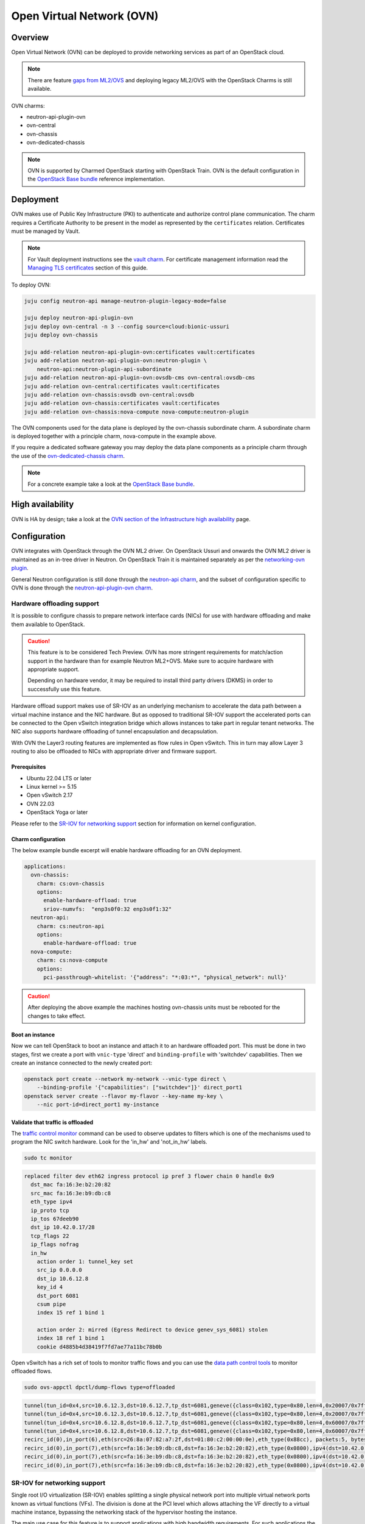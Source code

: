 ==========================
Open Virtual Network (OVN)
==========================

Overview
--------

Open Virtual Network (OVN) can be deployed to provide networking services as
part of an OpenStack cloud.

.. note::

   There are feature `gaps from ML2/OVS`_ and deploying legacy ML2/OVS with
   the OpenStack Charms is still available.

OVN charms:

* neutron-api-plugin-ovn

* ovn-central

* ovn-chassis

* ovn-dedicated-chassis

.. note::

   OVN is supported by Charmed OpenStack starting with OpenStack Train. OVN is
   the default configuration in the `OpenStack Base bundle`_ reference
   implementation.

Deployment
----------

OVN makes use of Public Key Infrastructure (PKI) to authenticate and authorize
control plane communication. The charm requires a Certificate Authority to be
present in the model as represented by the ``certificates`` relation.
Certificates must be managed by Vault.

.. note::

   For Vault deployment instructions see the `vault charm`_. For certificate
   management information read the `Managing TLS certificates`_ section of this
   guide.

To deploy OVN:

.. code-block:: none

   juju config neutron-api manage-neutron-plugin-legacy-mode=false

   juju deploy neutron-api-plugin-ovn
   juju deploy ovn-central -n 3 --config source=cloud:bionic-ussuri
   juju deploy ovn-chassis

   juju add-relation neutron-api-plugin-ovn:certificates vault:certificates
   juju add-relation neutron-api-plugin-ovn:neutron-plugin \
       neutron-api:neutron-plugin-api-subordinate
   juju add-relation neutron-api-plugin-ovn:ovsdb-cms ovn-central:ovsdb-cms
   juju add-relation ovn-central:certificates vault:certificates
   juju add-relation ovn-chassis:ovsdb ovn-central:ovsdb
   juju add-relation ovn-chassis:certificates vault:certificates
   juju add-relation ovn-chassis:nova-compute nova-compute:neutron-plugin

The OVN components used for the data plane is deployed by the ovn-chassis
subordinate charm. A subordinate charm is deployed together with a principle
charm, nova-compute in the example above.

If you require a dedicated software gateway you may deploy the data plane
components as a principle charm through the use of the
`ovn-dedicated-chassis charm`_.

.. note::

   For a concrete example take a look at the `OpenStack Base bundle`_.

High availability
-----------------

OVN is HA by design; take a look at the `OVN section of the Infrastructure high
availability`_ page.

Configuration
-------------

OVN integrates with OpenStack through the OVN ML2 driver. On OpenStack Ussuri
and onwards the OVN ML2 driver is maintained as an in-tree driver in Neutron.
On OpenStack Train it is maintained separately as per the `networking-ovn
plugin`_.

General Neutron configuration is still done through the `neutron-api charm`_,
and the subset of configuration specific to OVN is done through the
`neutron-api-plugin-ovn charm`_.

Hardware offloading support
~~~~~~~~~~~~~~~~~~~~~~~~~~~

It is possible to configure chassis to prepare network interface cards (NICs)
for use with hardware offloading and make them available to OpenStack.

.. caution::

   This feature is to be considered Tech Preview. OVN has more stringent
   requirements for match/action support in the hardware than for example
   Neutron ML2+OVS. Make sure to acquire hardware with appropriate support.
   
   Depending on hardware vendor, it may be required to install third party
   drivers (DKMS) in order to successfully use this feature.

Hardware offload support makes use of SR-IOV as an underlying mechanism to
accelerate the data path between a virtual machine instance and the NIC
hardware. But as opposed to traditional SR-IOV support the accelerated ports
can be connected to the Open vSwitch integration bridge which allows instances
to take part in regular tenant networks. The NIC also supports hardware
offloading of tunnel encapsulation and decapsulation.

With OVN the Layer3 routing features are implemented as flow rules in Open
vSwitch. This in turn may allow Layer 3 routing to also be offloaded to NICs
with appropriate driver and firmware support.

Prerequisites
^^^^^^^^^^^^^

* Ubuntu 22.04 LTS or later

* Linux kernel >= 5.15

* Open vSwitch 2.17

* OVN 22.03

* OpenStack Yoga or later

Please refer to the `SR-IOV for networking support`_ section for information on
kernel configuration.

Charm configuration
^^^^^^^^^^^^^^^^^^^

The below example bundle excerpt will enable hardware offloading for an OVN
deployment.

.. code-block:: yaml

   applications:
     ovn-chassis:
       charm: cs:ovn-chassis
       options:
         enable-hardware-offload: true
         sriov-numvfs:  "enp3s0f0:32 enp3s0f1:32"
     neutron-api:
       charm: cs:neutron-api
       options:
         enable-hardware-offload: true
     nova-compute:
       charm: cs:nova-compute
       options:
         pci-passthrough-whitelist: '{"address": "*:03:*", "physical_network": null}'

.. caution::

   After deploying the above example the machines hosting ovn-chassis
   units must be rebooted for the changes to take effect.

Boot an instance
^^^^^^^^^^^^^^^^

Now we can tell OpenStack to boot an instance and attach it to an hardware
offloaded port. This must be done in two stages, first we create a port with
``vnic-type`` 'direct' and ``binding-profile`` with 'switchdev' capabilities.
Then we create an instance connected to the newly created port:

.. code-block:: none

   openstack port create --network my-network --vnic-type direct \
       --binding-profile '{"capabilities": ["switchdev"]}' direct_port1
   openstack server create --flavor my-flavor --key-name my-key \
       --nic port-id=direct_port1 my-instance

Validate that traffic is offloaded
^^^^^^^^^^^^^^^^^^^^^^^^^^^^^^^^^^

The `traffic control monitor`_ command can be used to observe updates to
filters which is one of the mechanisms used to program the NIC switch hardware.
Look for the 'in_hw' and 'not_in_hw' labels.

.. code-block:: none

   sudo tc monitor

.. code-block:: console

   replaced filter dev eth62 ingress protocol ip pref 3 flower chain 0 handle 0x9
     dst_mac fa:16:3e:b2:20:82
     src_mac fa:16:3e:b9:db:c8
     eth_type ipv4
     ip_proto tcp
     ip_tos 67deeb90
     dst_ip 10.42.0.17/28
     tcp_flags 22
     ip_flags nofrag
     in_hw
       action order 1: tunnel_key set
       src_ip 0.0.0.0
       dst_ip 10.6.12.8
       key_id 4
       dst_port 6081
       csum pipe
       index 15 ref 1 bind 1

       action order 2: mirred (Egress Redirect to device genev_sys_6081) stolen
       index 18 ref 1 bind 1
       cookie d4885b4d38419f7fd7ae77a11bc78b0b

Open vSwitch has a rich set of tools to monitor traffic flows and you can use
the `data path control tools`_ to monitor offloaded flows.

.. code-block:: none

   sudo ovs-appctl dpctl/dump-flows type=offloaded

.. code-block:: console

   tunnel(tun_id=0x4,src=10.6.12.3,dst=10.6.12.7,tp_dst=6081,geneve({class=0x102,type=0x80,len=4,0x20007/0x7fffffff}),flags(+key)),recirc_id(0),in_port(2),eth(src=fa:16:3e:f8:52:5c,dst=00:00:00:00:00:00/01:00:00:00:00:00),eth_type(0x0800),ipv4(proto=6,frag=no),tcp_flags(psh|ack), packets:2, bytes:204, used:5.710s, actions:7
   tunnel(tun_id=0x4,src=10.6.12.3,dst=10.6.12.7,tp_dst=6081,geneve({class=0x102,type=0x80,len=4,0x20007/0x7fffffff}),flags(+key)),recirc_id(0),in_port(2),eth(src=fa:16:3e:f8:52:5c,dst=00:00:00:00:00:00/01:00:00:00:00:00),eth_type(0x0800),ipv4(proto=6,frag=no),tcp_flags(ack), packets:3, bytes:230, used:5.710s, actions:7
   tunnel(tun_id=0x4,src=10.6.12.8,dst=10.6.12.7,tp_dst=6081,geneve({class=0x102,type=0x80,len=4,0x60007/0x7fffffff}),flags(+key)),recirc_id(0),in_port(2),eth(src=fa:16:3e:b2:20:82,dst=00:00:00:00:00:00/01:00:00:00:00:00),eth_type(0x0800),ipv4(proto=6,frag=no),tcp_flags(syn|ack), packets:0, bytes:0, used:6.740s, actions:7
   tunnel(tun_id=0x4,src=10.6.12.8,dst=10.6.12.7,tp_dst=6081,geneve({class=0x102,type=0x80,len=4,0x60007/0x7fffffff}),flags(+key)),recirc_id(0),in_port(2),eth(src=fa:16:3e:b2:20:82,dst=00:00:00:00:00:00/01:00:00:00:00:00),eth_type(0x0800),ipv4(proto=6,frag=no),tcp_flags(ack), packets:180737, bytes:9400154, used:0.000s, actions:7
   recirc_id(0),in_port(6),eth(src=26:8a:07:82:a7:2f,dst=01:80:c2:00:00:0e),eth_type(0x88cc), packets:5, bytes:990, used:14.340s, actions:drop
   recirc_id(0),in_port(7),eth(src=fa:16:3e:b9:db:c8,dst=fa:16:3e:b2:20:82),eth_type(0x0800),ipv4(dst=10.42.0.16/255.255.255.240,proto=6,tos=0/0x3,frag=no),tcp_flags(syn), packets:0, bytes:0, used:6.910s, actions:set(tunnel(tun_id=0x4,dst=10.6.12.8,ttl=64,tp_dst=6081,key6(bad key length 1, expected 0)(01)geneve({class=0x102,type=0x80,len=4,0x70006}),flags(key))),2
   recirc_id(0),in_port(7),eth(src=fa:16:3e:b9:db:c8,dst=fa:16:3e:b2:20:82),eth_type(0x0800),ipv4(dst=10.42.0.16/255.255.255.240,proto=6,tos=0/0x3,frag=no),tcp_flags(ack), packets:935904, bytes:7504070178, used:0.590s, actions:set(tunnel(tun_id=0x4,dst=10.6.12.8,ttl=64,tp_dst=6081,key6(bad key length 1, expected 0)(01)geneve({class=0x102,type=0x80,len=4,0x70006}),flags(key))),2
   recirc_id(0),in_port(7),eth(src=fa:16:3e:b9:db:c8,dst=fa:16:3e:b2:20:82),eth_type(0x0800),ipv4(dst=10.42.0.16/255.255.255.240,proto=6,tos=0/0x3,frag=no),tcp_flags(psh|ack), packets:3873, bytes:31053714, used:0.590s, actions:set(tunnel(tun_id=0x4,dst=10.6.12.8,ttl=64,tp_dst=6081,key6(bad key length 1, expected 0)(01)geneve({class=0x102,type=0x80,len=4,0x70006}),flags(key))),2


SR-IOV for networking support
~~~~~~~~~~~~~~~~~~~~~~~~~~~~~

Single root I/O virtualization (SR-IOV) enables splitting a single physical
network port into multiple virtual network ports known as virtual functions
(VFs). The division is done at the PCI level which allows attaching the VF
directly to a virtual machine instance, bypassing the networking stack of the
hypervisor hosting the instance.

The main use case for this feature is to support applications with high
bandwidth requirements. For such applications the normal plumbing through the
userspace virtio driver in QEMU will consume too much resources from the host.

It is possible to configure chassis to prepare network interface cards (NICs)
for use with SR-IOV and make them available to OpenStack.

Prerequisites
^^^^^^^^^^^^^

To use the feature you need to use a NIC with support for SR-IOV.

Machines need to be pre-configured with appropriate kernel command-line
parameters. The charm does not handle this facet of configuration and it is
expected that the user configure this either manually or through the bare metal
provisioning layer (for example `MAAS`_). Example:

.. code-block:: none

   intel_iommu=on iommu=pt probe_vf=0

Charm configuration
^^^^^^^^^^^^^^^^^^^

Enable SR-IOV, map physical network name 'physnet2' to the physical port named
'enp3s0f0' and create 4 virtual functions on it:

.. code-block:: none

   juju config neutron-api enable-sriov=true
   juju config ovn-chassis enable-sriov=true
   juju config ovn-chassis sriov-device-mappings=physnet2:enp3s0f0
   juju config ovn-chassis sriov-numvfs=enp3s0f0:4

.. caution::

   After deploying the above example the machines hosting ovn-chassis
   units must be rebooted for the changes to take effect.

After enabling the virtual functions you should take note of the ``vendor_id``
and ``product_id`` of the virtual functions:

.. code-block:: none

   juju run --application ovn-chassis 'lspci -nn | grep "Virtual Function"'

.. code-block:: console

   03:10.0 Ethernet controller [0200]: Intel Corporation 82599 Ethernet Controller Virtual Function [8086:10ed] (rev 01)
   03:10.2 Ethernet controller [0200]: Intel Corporation 82599 Ethernet Controller Virtual Function [8086:10ed] (rev 01)
   03:10.4 Ethernet controller [0200]: Intel Corporation 82599 Ethernet Controller Virtual Function [8086:10ed] (rev 01)
   03:10.6 Ethernet controller [0200]: Intel Corporation 82599 Ethernet Controller Virtual Function [8086:10ed] (rev 01)

In the above example ``vendor_id`` is '8086' and ``product_id`` is '10ed'.

Add mapping between physical network name, physical port and Open vSwitch
bridge:

.. code-block:: none

   juju config ovn-chassis ovn-bridge-mappings=physnet2:br-ex
   juju config ovn-chassis bridge-interface-mappings br-ex:a0:36:9f:dd:37:a8

.. note::

   The above configuration allows OVN to configure an 'external' port on one
   of the chassis for providing DHCP and metadata to instances connected
   directly to the network through SR-IOV.

For OpenStack to make use of the VFs the ``neutron-sriov-agent`` needs to talk
to RabbitMQ:

.. code:: bash

   juju add-relation ovn-chassis:amqp rabbitmq-server:amqp

OpenStack Nova also needs to know which PCI devices it is allowed to pass
through to instances:

.. code:: bash

   juju config nova-compute pci-passthrough-whitelist='{"vendor_id":"8086", "product_id":"10ed", "physical_network":"physnet2"}'

Boot an instance
^^^^^^^^^^^^^^^^

Now we can tell OpenStack to boot an instance and attach it to an SR-IOV port.
This must be done in two stages, first we create a port with ``vnic-type``
'direct' and then we create an instance connected to the newly created port:

.. code:: bash

   openstack port create --network my-network --vnic-type direct my-port
   openstack server create --flavor my-flavor --key-name my-key \
      --nic port-id=my-port my-instance

DPDK support
~~~~~~~~~~~~

It is possible to configure chassis to use experimental DPDK userspace network
acceleration.

.. note::

   Currently instances are required to be attached to a external network (also
   known as provider network) for connectivity.  OVN supports distributed DHCP
   for provider networks.  For OpenStack workloads use of `Nova config drive`_
   is required to provide metadata to instances.

Prerequisites
^^^^^^^^^^^^^

To use the feature you need to use a supported CPU architecture and network
interface card (NIC) hardware. Please consult the `DPDK supported hardware
page`_.

Machines need to be pre-configured with appropriate kernel command-line
parameters. The charm does not handle this facet of configuration and it is
expected that the user configure this either manually or through the bare metal
provisioning layer (for example `MAAS`_).

Example:

.. code:: bash

   default_hugepagesz=1G hugepagesz=1G hugepages=64 intel_iommu=on iommu=pt

For the communication between the host userspace networking stack and the guest
virtual NIC driver to work the instances need to be configured to use
hugepages. For OpenStack this can be accomplished by `Customizing instance huge
pages allocations`_.

Example:

.. code:: bash

   openstack flavor set m1.large --property hw:mem_page_size=large

By default, the charm will configure Open vSwitch/DPDK to consume one processor
core + 1G of RAM from each NUMA node on the unit being deployed. This can be
tuned using the ``dpdk-socket-memory`` and ``dpdk-socket-cores`` configuration
options.

.. note::

    Please check that the value of dpdk-socket-memory is large enough to
    accommodate the MTU size being used. For more information please refer to
    `DPDK shared memory calculations`_

The userspace kernel driver can be configured using the ``dpdk-driver``
configuration option. See config.yaml for more details.

.. note::

   Changing dpdk related configuration options will trigger a restart of
   Open vSwitch, and subsequently interrupt instance connectivity.

Charm configuration
^^^^^^^^^^^^^^^^^^^

The below example bundle excerpt will enable the use of DPDK for an OVN
deployment.

.. code-block:: yaml

   ovn-chassis-dpdk:
     options:
       enable-dpdk: True
       bridge-interface-mappings: br-ex:00:53:00:00:00:42
   ovn-chassis:
     options:
       enable-dpdk: False
       bridge-interface-mappings: br-ex:bond0
       prefer-chassis-as-gw: True

.. caution::

   As configured by the charms, the units configured to use DPDK will not
   participate in the overlay network and will also not be able to provide
   services such as external DHCP to SR-IOV enabled units in the same
   deployment.

   As such it is important to have at least one other named ovn-chassis
   application in the deployment with ``enable-dpdk`` set to 'False' and the
   ``prefer-chassis-as-gw`` configuration option set to 'True'. Doing so will
   inform the CMS (Cloud Management System) that shared services such as
   gateways and external DHCP services should not be scheduled to the
   DPDK-enabled nodes.

DPDK bonding
............

Once Network interface cards are bound to DPDK they will be invisible to the
standard Linux kernel network stack and subsequently it is not possible to use
standard system tools to configure bonding.

For DPDK interfaces the charm supports configuring bonding in Open vSwitch.
This is accomplished through the ``dpdk-bond-mappings`` and
``dpdk-bond-config`` configuration options. Example:

.. code:: yaml

   ovn-chassis-dpdk:
     options:
       enable-dpdk: True
       bridge-interface-mappings: br-ex:dpdk-bond0
       dpdk-bond-mappings: "dpdk-bond0:00:53:00:00:00:42 dpdk-bond0:00:53:00:00:00:51"
       dpdk-bond-config: ":balance-slb:off:fast"
   ovn-chassis:
     options:
       enable-dpdk: False
       bridge-interface-mappings: br-ex:bond0
       prefer-chassis-as-gw: True

In this example, the network interface cards associated with the two MAC
addresses provided will be used to build a bond identified by a port named
'dpdk-bond0' which will be attached to the 'br-ex' bridge.

Internal DNS resolution
~~~~~~~~~~~~~~~~~~~~~~~

OVN supports Neutron internal DNS resolution. To configure this:

.. caution::

   At the time of this writing the internal DNS support does not include
   reverse lookup (PTR-records) of instance IP addresses, only forward lookup
   (A and AAAA-records) of instance names. This is tracked in `LP #1857026`_.

.. code::

   juju config neutron-api enable-ml2-dns=true
   juju config neutron-api dns-domain=openstack.example.
   juju config neutron-api-plugin-ovn dns-servers="1.1.1.1 8.8.8.8"

.. note::

   The value for the ``dns-domain`` configuration option must
   not be set to 'openstack.local.' as that will effectively disable the
   feature.

   It is also important to end the string with a '.' (dot).

When you set ``enable-ml2-dns`` to 'true' and set a value for ``dns-domain``,
Neutron will add details such as instance name and DNS domain name to each
individual Neutron port associated with instances. The OVN ML2 driver will
populate the ``DNS`` table of the Northbound and Southbound databases:

.. code::

   # ovn-sbctl list DNS
   _uuid               : 2e149fa8-d27f-4106-99f5-a08f60c443bf
   datapaths           : [b25ed99a-89f1-49cc-be51-d215aa6fb073]
   external_ids        : {dns_id="4c79807e-0755-4d17-b4bc-eb57b93bf78d"}

   records             : {"c-1"="192.0.2.239", "c-1.openstack.example"="192.0.2.239"}

On the chassis, OVN creates flow rules to redirect UDP port 53 packets (DNS)
to the local ``ovn-controller`` process:

.. code::

   cookie=0xdeaffed, duration=77.575s, table=22, n_packets=0, n_bytes=0, idle_age=77, priority=100,udp6,metadata=0x2,tp_dst=53 actions=controller(userdata=00.00.00.06.00.00.00.00.00.01.de.10.00.00.00.64,pause),resubmit(,23)
   cookie=0xdeaffed, duration=77.570s, table=22, n_packets=0, n_bytes=0, idle_age=77, priority=100,udp,metadata=0x2,tp_dst=53 actions=controller(userdata=00.00.00.06.00.00.00.00.00.01.de.10.00.00.00.64,pause),resubmit(,23)

The local ``ovn-controller`` process then decides if it should respond to the
DNS query directly or if it needs to be forwarded to the real DNS server.

External connectivity
~~~~~~~~~~~~~~~~~~~~~

Interface and network to bridge mapping is done through the
`ovn-chassis charm`_.

OVN provides a more flexible way of configuring external Layer3 networking than
the legacy ML2+DVR configuration as OVN does not require every node
(``Chassis`` in OVN terminology) in a deployment to have direct external
connectivity. This plays nicely with Layer3-only datacenter fabrics (RFC 7938).

East/West traffic is distributed by default. North/South traffic is highly
available by default. Liveness detection is done using the Bidirectional
Forwarding Detection (BFD) protocol.

Networks for use with external Layer3 connectivity should have mappings on
chassis located in the vicinity of the datacenter border gateways. Having two
or more chassis with mappings for a Layer3 network will have OVN automatically
configure highly available routers with liveness detection provided by the
Bidirectional Forwarding Detection (BFD) protocol.

Chassis without direct external mapping to a external Layer3 network will
forward traffic through a tunnel to one of the chassis acting as a gateway for
that network.

Networks for use with external Layer2 connectivity should have mappings present
on all chassis with potential to host the consuming payload.

.. note::

   It is not necessary nor recommended to add mapping for external
   Layer3 networks to all chassis. Doing so will create a scaling problem at
   the physical network layer that needs to be resolved with globally shared
   Layer2 (does not scale) or tunneling at the top-of-rack switch layer (adds
   complexity) and is generally not a recommended configuration.

Example configuration with explicit bridge-interface-mappings:

.. code:: bash

   juju config neutron-api flat-network-providers=physnet1
   juju config ovn-chassis ovn-bridge-mappings=physnet1:br-provider
   juju config ovn-chassis \
       bridge-interface-mappings='br-provider:00:00:5e:00:00:42 \
                                  br-provider:00:00:5e:00:00:51'
   openstack network create --external --share --provider-network-type flat \
                            --provider-physical-network physnet1 ext-net
   openstack subnet create --network ext-net \
                           --subnet-range 192.0.2.0/24 \
                           --no-dhcp --gateway 192.0.2.1 \
                           ext

It is also possible to influence the scheduling of routers on a per named
ovn-chassis application basis. The benefit of this method is that you do not
need to provide MAC addresses when configuring Layer3 connectivity in the
charm. For example:

.. code-block:: none

   juju config ovn-chassis-border \
      ovn-bridge-mappings=physnet1:br-provider \
      bridge-interface-mappings=br-provider:bond0 \
      prefer-chassis-as-gw=true

   juju config ovn-chassis \
      ovn-bridge-mappings=physnet1:br-provider \
      bridge-interface-mappings=br-provider:bond0 \

In the above example units of the ovn-chassis-border application with
appropriate bridge mappings will be eligible for router scheduling.

Usage
-----

Create networks, routers and subnets through the OpenStack API or CLI as you
normally would.

The OVN ML2 driver will translate the OpenStack network constructs into high
level logical rules in the OVN Northbound database.

The ``ovn-northd`` daemon in turn translates this into data in the Southbound
database.

The local ``ovn-controller`` daemon on each chassis consumes these rules and
programs flows in the local Open vSwitch database.

Information queries
~~~~~~~~~~~~~~~~~~~

The OVN databases are configured to use the `Clustered Database Service
Model`_. In this configuration only the leader processes transactions and the
administrative client tools are configured to require a connection to the
leader to operate.

The leader of the Northbound and Southbound databases does not have to coincide
with the charm leader, so before querying databases you must consult the output
of :command:`juju status` to check which unit is the leader of the database you
want to query. Example:

.. code-block:: none

   juju status ovn-central

.. code-block:: console

   Unit            Workload  Agent  Machine  Public address  Ports              Message
   ovn-central/0*  active    idle   0/lxd/5  10.246.114.39   6641/tcp,6642/tcp  Unit is ready (leader: ovnnb_db)
   ovn-central/1   active    idle   1/lxd/4  10.246.114.15   6641/tcp,6642/tcp  Unit is ready (northd: active)
   ovn-central/2   active    idle   2/lxd/2  10.246.114.27   6641/tcp,6642/tcp  Unit is ready (leader: ovnsb_db)

In the above example 'ovn-central/0' is the leader for the Northbound DB,
'ovn-central/1' has the active ``ovn-northd`` daemon and 'ovn-central/2' is the
leader for the Southbound DB.

OVSDB Cluster status
^^^^^^^^^^^^^^^^^^^^

The cluster status as conveyed through :command:`juju status` is updated each
time a hook is run, in some circumstances it may be necessary to get an
immediate view of the current cluster status.

To get an immediate view of the database clusters:

.. code-block:: none

   juju run --application ovn-central 'ovn-appctl -t \
       /var/run/ovn/ovnnb_db.ctl cluster/status OVN_Northbound'
   juju run --application ovn-central 'ovn-appctl -t \
       /var/run/ovn/ovnsb_db.ctl cluster/status OVN_Southbound'

Querying DBs
^^^^^^^^^^^^

To query the individual databases:

.. code-block:: none

   juju run --unit ovn-central/0 'ovn-nbctl show'
   juju run --unit ovn-central/2 'ovn-sbctl show'
   juju run --unit ovn-central/2 'ovn-sbctl lflow-list'

As an alternative you may provide the administrative client tools with
command-line arguments for path to certificates and IP address of servers so
that you can run the client from anywhere:

.. code-block:: none

   ovn-nbctl \
      -p /etc/ovn/key_host \
      -C /etc/ovn/ovn-central.crt \
      -c /etc/ovn/cert_host \
      --db ssl:10.246.114.39:6641,ssl:10.246.114.15:6641,ssl:10.246.114.27:6641 \
      show

Note that for remote administrative write access to the Southbound DB you must
use port number '16642'. This is due to OVN RBAC being enabled on the standard
'6642' port:

.. code-block:: none

   ovn-sbctl \
      -p /etc/ovn/key_host \
      -C /etc/ovn/ovn-central.crt \
      -c /etc/ovn/cert_host \
      --db ssl:10.246.114.39:16642,ssl:10.246.114.15:16642,ssl:10.246.114.27:16642 \
      show

Data plane flow tracing
^^^^^^^^^^^^^^^^^^^^^^^

SSH into one of the chassis units to get access to various diagnostic tools:

.. code-block:: none

   juju ssh ovn-chassis/0

   sudo ovs-vsctl show

   sudo ovs-ofctl -O OpenFlow13 dump-flows br-int

   sudo ovs-appctl -t ovs-vswitchd \
      ofproto/trace br-provider \
      in_port=enp3s0f0,icmp,nw_src=192.0.2.1,nw_dst=192.0.2.100

   sudo ovn-trace \
      -p /etc/ovn/key_host \
      -C /etc/ovn/ovn-chassis.crt \
      -c /etc/ovn/cert_host \
      --db ssl:10.246.114.39:6642,ssl:10.246.114.15:6642,ssl:10.246.114.27:6642 \
      --ovs ext-net 'inport=="provnet-dde76bc9-0620-44f7-b99a-99cfc66e1095" && \
      eth.src==30:e1:71:5c:7a:b5 && \
      eth.dst==fa:16:3e:f7:15:73 && \
      ip4.src==10.172.193.250 && \
      ip4.dst==10.246.119.8 && \
      icmp4.type==8 && \
      ip.ttl == 64'

.. note::

   OVN makes use of OpenFlow 1.3 or newer and as such the charm configures
   bridges to use these protocols. To be able to successfully use the
   :command:`ovs-ofctl` command you must specify the OpenFlow version as shown
   in the example above.

   You may issue the :command:`ovs-vsctl list bridge` command to show what
   protocols are enabled on the bridges.

Migration from Neutron ML2+OVS to ML2+OVN
-----------------------------------------

MTU considerations
~~~~~~~~~~~~~~~~~~

When migrating from ML2+OVS to ML2+OVN there will be a change of encapsulation
for the tunnels in the overlay network to ``geneve``. A side effect of the
change of encapsulation is that the packets transmitted on the physical network
get larger.

You must examine the existing configuration of network equipment, physical
links on hypervisors and configuration of existing virtual project networks to
determine if there is room for this growth.

Making room for the growth could be accomplished by increasing the MTU
configuration on the physical network equipment and hypervisor physical links.
If this can be done then steps #1 and #9 below can be skipped, where it is
shown how to **reduce** the MTU on all existing cloud instances.

Remember to take any other encapsulation used in your physical network
equipment into account when calculating the MTU (VLAN tags, MPLS labels etc.).

Encapsulation types and their overhead:

+---------------+----------+------------------------+
| Encapsulation | Overhead | Difference from Geneve |
+===============+==========+========================+
| Geneve        | 38 Bytes |                0 Bytes |
+---------------+----------+------------------------+
| VXLAN         | 30 Bytes |                8 Bytes |
+---------------+----------+------------------------+
| GRE           | 22 Bytes |               16 bytes |
+---------------+----------+------------------------+

Confirmation of migration actions
~~~~~~~~~~~~~~~~~~~~~~~~~~~~~~~~~

Many of the actions used for the migration require a confirmation from the
operator by way of the ``i-really-mean-it`` parameter.

This parameter accepts the values 'true' or 'false'. If 'false' the requested
operation will either not be performed, or will be performed in dry-run mode,
if 'true' the requested operation will be performed.

In the examples below the parameter will not be listed, this is deliberate to
avoid accidents caused by cutting and pasting the wrong command into a
terminal.

Prepare for migration
~~~~~~~~~~~~~~~~~~~~~

This section contains the preparation steps that will ensure minimal instance
down time during the migration. Ensure that you have studied them in advance
of the actual migration.

.. important::

   Allow for at least 24 hours to pass between the completion of the
   preparation steps and the commencement of the actual migration steps.
   This is particularly necesseary because depending on your physical network
   configuration, it may be required to reduce the MTU size on all cloud
   instances as part of the migration.

1. Reduce MTU on all instances in the cloud if required

   Please refer to the MTU considerations section above.

   * Instances using DHCP can be controlled centrally by the cloud operator
     by overriding the MTU advertised by the DHCP server.

     .. code-block:: none

         juju config neutron-gateway instance-mtu=1300

         juju config neutron-openvswitch instance-mtu=1300

   * Instances using IPv6 RA or SLAAC will automatically adjust
     their MTU as soon as OVN takes over announcing the RAs.

   * Any instances not using DHCP must be configured manually by the end user of
     the instance.

2. Confirm cloud subnet configuration

   * Confirm that all subnets have IP addresses available for allocation.

     During the migration OVN may create a new port in subnets and allocate an
     IP address to it. Depending on the type of network, this port will be used
     for either the OVN metadata service or for the SNAT address assigned to an
     external router interface.

     .. warning::

        If a subnet has no free IP addresses for allocation the migration will
        fail.

   * Confirm that all subnets have a valid DNS server configuration.

     OVN handles instance access to DNS differently to how ML2+OVS does. Please
     refer to the Internal DNS resolution paragraph in this document for
     details.

     When the subnet ``dns_nameservers`` attribute is empty the OVN DHCP server
     will provide instances with the DNS addresses specified in the
     neutron-api-plugin-ovn ``dns-servers`` configuration option. If any of
     your subnets have the ``dns_nameservers`` attribute set to the IP address
     ML2+OVS used for instance DNS (usually the .2 address of the project
     subnet) you will need to remove this configuration.

3. Make a fresh backup copy of the Neutron database

4. Deploy the OVN components and Vault

   In your Juju model you can have a charm deployed multiple times using
   different application names. In the text below this will be referred to as
   "named application". One example where this is common is for deployments
   with Octavia where it is common to use a separate named application for
   neutron-openvswtich for use with the Octavia units.

   In addition to the central components you should deploy an ovn-chassis
   named application for every neutron-openvswitch named application in your
   deployment. For every neutron-gateway named application you should deploy an
   ovn-dedicated-chassis named application to the same set of machines.

   At this point in time each hypervisor or gateway will have a Neutron
   Open vSwitch (OVS) agent managing the local OVS instance. Network loops
   may occur if an ovn-chassis unit is started as it will also attempt to
   manage OVS. To avoid this, deploy ovn-chassis (or ovn-dedicated-chassis) in
   a paused state by setting the ``new-units-paused`` configuration option to
   'true':

   .. code-block:: none

      juju deploy ovn-central \
         --series focal \
         -n 3 \
         --to lxd:0,lxd:1,lxd:2

      juju deploy ovn-chassis \
         --series focal \
         --config new-units-paused=true \
         --config bridge-interface-mappings='br-provider:00:00:5e:00:00:42' \
         --config ovn-bridge-mappings=physnet1:br-provider

      juju deploy ovn-dedicated-chassis \
         --series focal \
         --config new-units-paused=true \
         --config bridge-interface-mappings='br-provider:00:00:5e:00:00:51' \
         --config ovn-bridge-mappings=physnet1:br-provider \
         -n 2 \
         --to 3,4

      juju deploy --series focal mysql-router vault-mysql-router
      juju deploy --series focal vault

      juju add-relation vault-mysql-router:db-router \
         mysql-innodb-cluster:db-router
      juju add-relation vault-mysql-router:shared-db vault:shared-db

      juju add-relation ovn-central:certificates vault:certificates

      juju add-relation ovn-chassis:certificates vault:certificates
      juju add-relation ovn-chassis:ovsdb ovn-central:ovsdb
      juju add-relation nova-compute:neutron-plugin ovn-chassis:nova-compute

   The values to use for the ``bridge-interface-mappings`` and
   ``ovn-bridge-mappings`` configuration options can be found by looking at
   what is set for the ``data-port`` and ``bridge-mappings`` configuration
   options on the neutron-openvswitch and/or neutron-gateway applications.

   .. note::

      In the above example the placement given with the ``--to`` parameter to
      :command:`juju` is just an example. Your deployment may also have
      multiple named applications of the neutron-openvswitch charm and/or
      mutliple applications related to the neutron-openvswitch named
      applications. You must tailor the commands to fit with your deployments
      topology.

5. Unseal Vault (see the `vault charm`_), set up TLS certificates (see
   `Managing TLS certificates`_), and validate that the services on ovn-central
   units are running as expected. Please refer to the `Usage`_ section for more
   information.

Perform migration
~~~~~~~~~~~~~~~~~

6. Change firewall driver to 'openvswitch'

   To be able to successfully clean up after the Neutron agents on hypervisors
   we need to instruct the neutron-openvswitch charm to use the 'openvswitch'
   firewall driver. This is accomplished by setting the ``firewall-driver``
   configuration option to 'openvswitch'.

   .. code-block:: none

      juju config neutron-openvswitch firewall-driver=openvswitch

7. Pause neutron-openvswitch and/or neutron-gateway units.

   If your deployments have two neutron-gateway units and four
   neutron-openvswitch units the sequence of commands would be:

   .. code-block:: none

      juju run-action neutron-gateway/0 pause
      juju run-action neutron-gateway/1 pause
      juju run-action neutron-openvswitch/0 pause
      juju run-action neutron-openvswitch/1 pause
      juju run-action neutron-openvswitch/2 pause
      juju run-action neutron-openvswitch/3 pause

8. Deploy the Neutron OVN plugin application

   .. code-block:: none

      juju deploy neutron-api-plugin-ovn \
         --series focal \
         --config dns-servers=="1.1.1.1 8.8.8.8"

      juju add-relation neutron-api-plugin-ovn:neutron-plugin \
         neutron-api:neutron-plugin-api-subordinate
      juju add-relation neutron-api-plugin-ovn:certificates \
         vault:certificates
      juju add-relation neutron-api-plugin-ovn:ovsdb-cms ovn-central:ovsdb-cms

   The values to use for the ``dns-servers`` configuration option can be
   found by looking at what is set for the ``dns-servers`` configuration
   option on the neutron-openvswitch and/or neutron-gateway applications.

   .. note::

      The plugin will not be activated until the neutron-api
      ``manage-neutron-plugin-legacy-mode`` configuration option is changed in
      step 9.

9. Adjust MTU on overlay networks (if required)

   Now that 24 hours have passed since we reduced the MTU on the instances
   running in the cloud as described in step 1, we can update the MTU setting
   for each individual Neutron network:

   .. code-block:: none

      juju run-action --wait neutron-api-plugin-ovn/0 migrate-mtu

10. Enable the Neutron OVN plugin

    .. code-block:: none

       juju config neutron-api manage-neutron-plugin-legacy-mode=false

    Wait for the deployment to settle.

11. Pause the Neutron API units

    .. code-block:: none

       juju run-action neutron-api/0 pause
       juju run-action neutron-api/1 pause
       juju run-action neutron-api/2 pause

    Wait for the deployment to settle.

12. Perform initial synchronization of the Neutron and OVN databases

    .. code-block:: none

       juju run-action --wait neutron-api-plugin-ovn/0 migrate-ovn-db

13. (Optional) Perform Neutron database surgery to update ``network_type`` of
    overlay networks to 'geneve'.

    At the time of this writing the Neutron OVN ML2 driver will assume that all
    chassis participating in a network are using the 'geneve' tunnel protocol
    and it will ignore the value of the `network_type` field in any
    non-physical network in the Neutron database. It will also ignore the
    `segmentation_id` field and let OVN assign the VNIs.

    The Neutron API currently does not support changing the type of a network,
    so when doing a migration the above described behaviour is actually a
    welcome one.

    However, after the migration is done and all the primary functions are
    working, i.e. packets are forwarded. The end user of the cloud will be left
    with the false impression of their existing 'gre' or 'vxlan' typed networks
    still being operational on said tunnel protocols, while in reality 'geneve'
    is used under the hood.

    The end user will also run into issues with modifying any existing networks
    with `openstack network set` throwing error messages about networks of type
    'gre' or 'vxlan' not being supported.

    After running this action said networks will have their `network_type`
    field changed to 'geneve' which will fix the above described problems.

    .. code-block:: none

       juju run-action --wait neutron-api-plugin-ovn/0 offline-neutron-morph-db

14. Resume the Neutron API units

    .. code-block:: none

       juju run-action neutron-api/0 resume
       juju run-action neutron-api/1 resume
       juju run-action neutron-api/2 resume

    Wait for the deployment to settle.

15. Migrate hypervisors and gateways

    The final step of the migration is to clean up after the Neutron agents
    on the hypervisors/gateways and enable the OVN services so that they can
    reprogram the local Open vSwitch.

    This can be done one gateway / hypervisor at a time or all at once to your
    discretion.

    .. note::

       During the migration instances running on a non-migrated hypervisor will
       not be able to reach instances on the migrated hypervisors.

    .. caution::

       When migrating a cloud with Neutron ML2+OVS+DVR+SNAT topology care should
       be taken to take into account on which hypervisors essential agents are
       running to minimize downtime for any instances on other hypervisors with
       dependencies on them.

    .. code-block:: none

       juju run-action --wait neutron-openvswitch/0 cleanup
       juju run-action --wait ovn-chassis/0 resume

       juju run-action --wait neutron-gateway/0 cleanup
       juju run-action --wait ovn-dedicated-chassis/0 resume

16. Post migration tasks

    Remove the now redundant Neutron ML2+OVS agents from hypervisors and
    any dedicated gateways as well as the neutron-gateway and
    neutron-openvswitch applications from the Juju model:

    .. code-block:: none

       juju run --application neutron-gateway '\
          apt remove -y neutron-dhcp-agent neutron-l3-agent \
          neutron-metadata-agent neutron-openvswitch-agent'

       juju remove-application neutron-gateway

       juju run --application neutron-openvswitch '\
          apt remove -y neutron-dhcp-agent neutron-l3-agent \
          neutron-metadata-agent neutron-openvswitch-agent'

       juju remove-application neutron-openvswitch

    Remove the now redundant Neutron ML2+OVS agents from the Neutron database:

    .. code-block:: none

       openstack network agent list
       openstack network agent delete ...

.. LINKS
.. _vault charm: https://jaas.ai/vault/
.. _Managing TLS certificates: app-certificate-management.html
.. _Toward Convergence of ML2+OVS+DVR and OVN: http://specs.openstack.org/openstack/neutron-specs/specs/ussuri/ml2ovs-ovn-convergence.html
.. _ovn-dedicated-chassis charm: https://jaas.ai/u/openstack-charmers/ovn-dedicated-chassis/
.. _networking-ovn plugin: https://docs.openstack.org/networking-ovn/latest/
.. _neutron-api charm: https://jaas.ai/neutron-api/
.. _neutron-api-plugin-ovn charm: https://jaas.ai/u/openstack-charmers/neutron-api-plugin-ovn/
.. _ovn-chassis charm: https://jaas.ai/u/openstack-charmers/ovn-chassis/
.. _OpenStack Base bundle: https://github.com/openstack-charmers/openstack-bundles/tree/master/development/openstack-base-bionic-ussuri-ovn
.. _gaps from ML2/OVS: https://docs.openstack.org/neutron/latest/ovn/gaps.html
.. _OVN section of the Infrastructure high availability: https://docs.openstack.org/charm-guide/latest/admin/ha.html#ovn
.. _OpenStack Charms Deployment Guide: https://docs.openstack.org/project-deploy-guide/charm-deployment-guide/latest/
.. _Nova config drive: https://docs.openstack.org/nova/latest/user/metadata.html#config-drives
.. _DPDK supported hardware page: http://core.dpdk.org/supported/
.. _MAAS: https://maas.io/
.. _Customizing instance huge pages allocations: https://docs.openstack.org/nova/latest/admin/huge-pages.html#customizing-instance-huge-pages-allocations
.. _Hardware offloading: app-hardware-offload.html
.. _SR-IOV for networking support: app-ovn.html#sr-iov-for-networking-support
.. _traffic control monitor: http://manpages.ubuntu.com/manpages/focal/man8/tc.8.html#monitor
.. _data path control tools: http://manpages.ubuntu.com/manpages/focal/man8/ovs-dpctl.8.html
.. _Clustered Database Service Model: http://docs.openvswitch.org/en/latest/ref/ovsdb.7/#clustered-database-service-model
.. _DPDK shared memory calculations: https://docs.openvswitch.org/en/latest/topics/dpdk/memory/#shared-memory-calculations
.. _Usage: app-ovn#usage

.. BUGS
.. _LP #1857026: https://bugs.launchpad.net/ubuntu/+source/ovn/+bug/1857026
